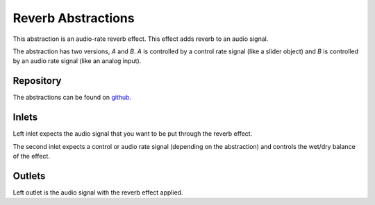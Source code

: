 
Reverb Abstractions
###################
This abstraction is an audio-rate reverb effect. This effect adds reverb to an audio signal.

The abstraction has two versions, `A` and `B`. `A` is controlled by a control rate signal (like a slider object) and `B` is controlled by an audio rate signal (like an analog input).

.. image:: ./imgs/reverb.png
  :alt: Illustration of abstraction.

Repository
**********
The abstractions can be found on `github. <https://github.com/theleadingzero/pure-data-bela-tutorials/blob/master/abstractions/reverbA~.pd>`_


Inlets
******
Left inlet expects the audio signal that you want to be put through the reverb effect. 

The second inlet expects a control or audio rate signal (depending on the abstraction) and controls the wet/dry balance of the effect.


Outlets
*******
Left outlet is the audio signal with the reverb effect applied.
